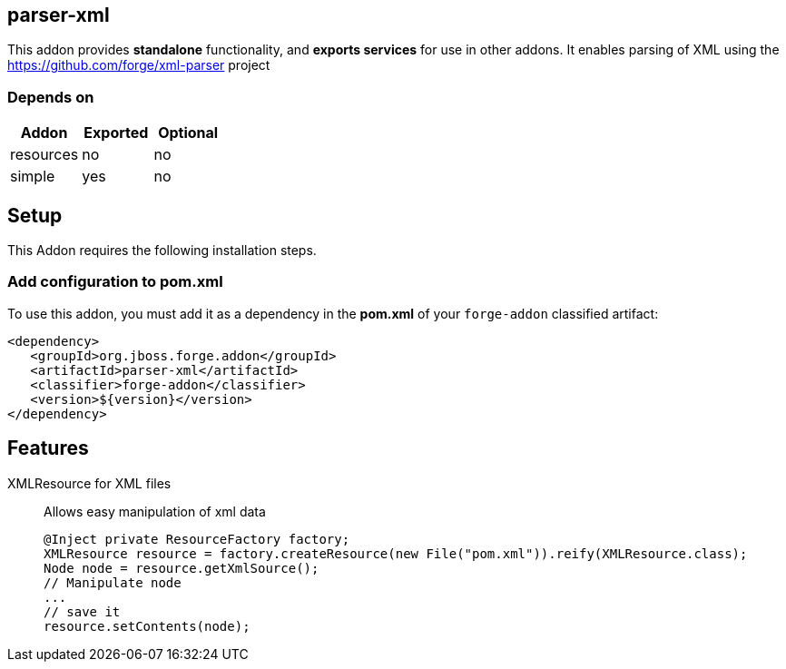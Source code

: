 == parser-xml
:idprefix: id_
This addon provides *standalone* functionality, and *exports services* for use in other addons.
It enables parsing of XML using the https://github.com/forge/xml-parser project

=== Depends on
[options="header"]
|===
|Addon |Exported |Optional
|resources
|no
|no

|simple
|yes
|no

|===

== Setup
This Addon requires the following installation steps.

=== Add configuration to pom.xml
To use this addon, you must add it as a dependency in the *pom.xml* of your `forge-addon` classified artifact:
[source,xml]
----
<dependency>
   <groupId>org.jboss.forge.addon</groupId>
   <artifactId>parser-xml</artifactId>
   <classifier>forge-addon</classifier>
   <version>${version}</version>
</dependency>
----
== Features
XMLResource for XML files::
Allows easy manipulation of xml data
+
[source,java]
----
@Inject private ResourceFactory factory;
XMLResource resource = factory.createResource(new File("pom.xml")).reify(XMLResource.class);
Node node = resource.getXmlSource();
// Manipulate node
...
// save it
resource.setContents(node);
----

